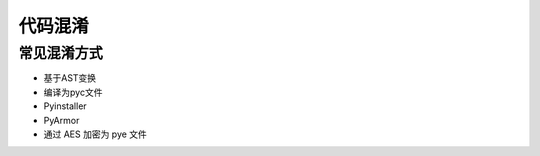 代码混淆
================================

常见混淆方式
--------------------------------
- 基于AST变换
- 编译为pyc文件
- Pyinstaller
- PyArmor
- 通过 AES 加密为 pye 文件
